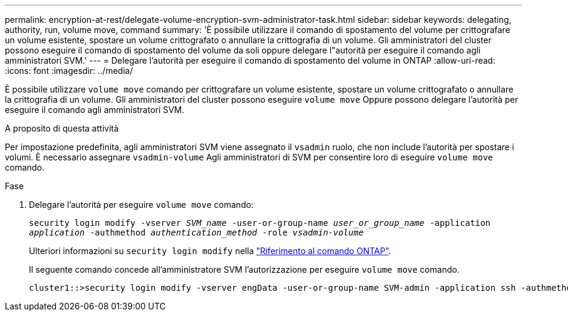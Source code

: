---
permalink: encryption-at-rest/delegate-volume-encryption-svm-administrator-task.html 
sidebar: sidebar 
keywords: delegating, authority, run, volume move, command 
summary: 'È possibile utilizzare il comando di spostamento del volume per crittografare un volume esistente, spostare un volume crittografato o annullare la crittografia di un volume. Gli amministratori del cluster possono eseguire il comando di spostamento del volume da soli oppure delegare l"autorità per eseguire il comando agli amministratori SVM.' 
---
= Delegare l'autorità per eseguire il comando di spostamento del volume in ONTAP
:allow-uri-read: 
:icons: font
:imagesdir: ../media/


[role="lead"]
È possibile utilizzare `volume move` comando per crittografare un volume esistente, spostare un volume crittografato o annullare la crittografia di un volume. Gli amministratori del cluster possono eseguire `volume move` Oppure possono delegare l'autorità per eseguire il comando agli amministratori SVM.

.A proposito di questa attività
Per impostazione predefinita, agli amministratori SVM viene assegnato il `vsadmin` ruolo, che non include l'autorità per spostare i volumi. È necessario assegnare `vsadmin-volume` Agli amministratori di SVM per consentire loro di eseguire `volume move` comando.

.Fase
. Delegare l'autorità per eseguire `volume move` comando:
+
`security login modify -vserver _SVM_name_ -user-or-group-name _user_or_group_name_ -application _application_ -authmethod _authentication_method_ -role _vsadmin-volume_`

+
Ulteriori informazioni su `security login modify` nella link:https://docs.netapp.com/us-en/ontap-cli/security-login-modify.html["Riferimento al comando ONTAP"^].

+
Il seguente comando concede all'amministratore SVM l'autorizzazione per eseguire `volume move` comando.

+
[listing]
----
cluster1::>security login modify -vserver engData -user-or-group-name SVM-admin -application ssh -authmethod domain -role vsadmin-volume
----

